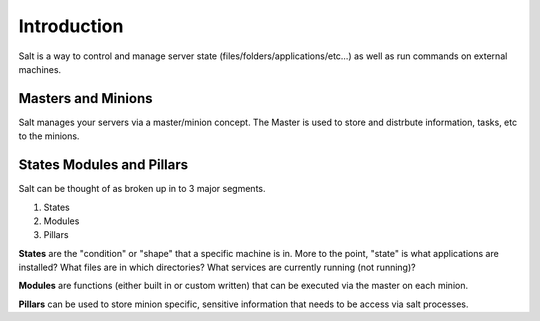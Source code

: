 ============
Introduction
============

Salt is a way to control and manage server state (files/folders/applications/etc…) as well as run commands on external machines.

Masters and Minions
-------------------

Salt manages your servers via a master/minion concept. The Master is used to store and distrbute information, tasks, etc to the minions.

States Modules and Pillars
--------------------------

Salt can be thought of as broken up in to 3 major segments.

1. States
2. Modules
3. Pillars

**States** are the "condition" or "shape" that a specific machine is in. More to the point, "state" is what applications are installed? What files are in which directories? What services are currently running (not running)?

**Modules** are functions (either built in or custom written) that can be executed via the master on each minion.

**Pillars** can be used to store minion specific, sensitive information that needs to be access via salt processes.
